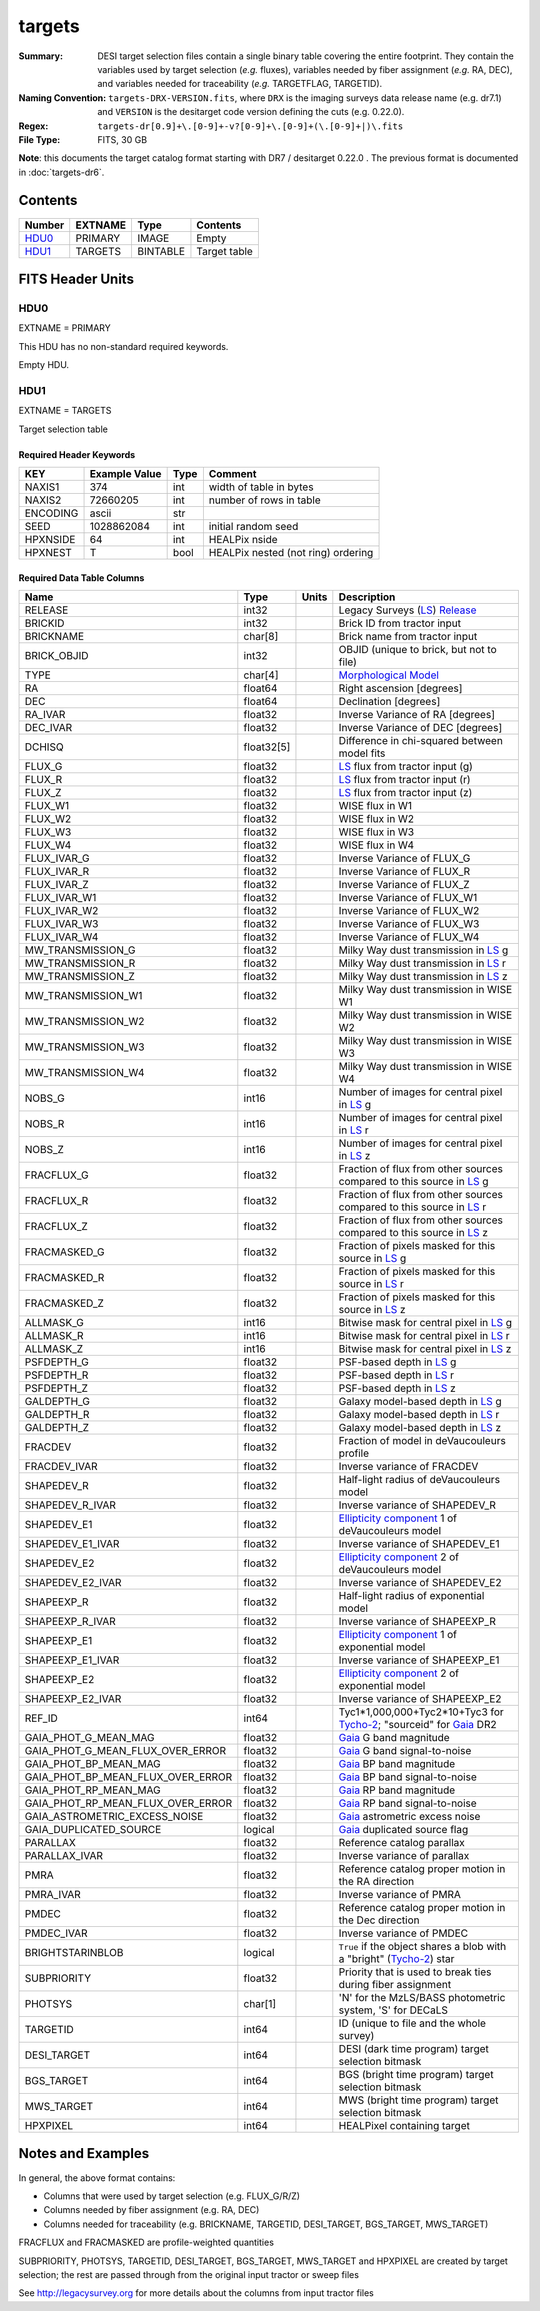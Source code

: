 =======
targets
=======

:Summary: DESI target selection files contain a single binary table covering the
    entire footprint.  They contain the variables used by target selection
    (*e.g.* fluxes), variables needed by fiber assignment (*e.g.* RA, DEC),
    and variables needed for traceability (*e.g.* TARGETFLAG, TARGETID).
:Naming Convention: ``targets-DRX-VERSION.fits``, where ``DRX`` is the
    imaging surveys data release name (e.g. dr7.1) and ``VERSION`` is the
    desitarget code version defining the cuts (e.g. 0.22.0).
:Regex: ``targets-dr[0.9]+\.[0-9]+-v?[0-9]+\.[0-9]+(\.[0-9]+|)\.fits``
:File Type: FITS, 30 GB


**Note**: this documents the target catalog format starting with DR7 /
desitarget 0.22.0 .  The previous format is documented in :doc:`targets-dr6`.

Contents
========

====== ======= ======== ============
Number EXTNAME Type     Contents
====== ======= ======== ============
HDU0_  PRIMARY IMAGE    Empty
HDU1_  TARGETS BINTABLE Target table
====== ======= ======== ============

FITS Header Units
=================

HDU0
----

EXTNAME = PRIMARY

This HDU has no non-standard required keywords.

Empty HDU.

HDU1
----

EXTNAME = TARGETS

Target selection table

Required Header Keywords
~~~~~~~~~~~~~~~~~~~~~~~~

======== ============= ==== ==================================
KEY      Example Value Type Comment
======== ============= ==== ==================================
NAXIS1   374           int  width of table in bytes
NAXIS2   72660205      int  number of rows in table
ENCODING ascii         str
SEED     1028862084    int  initial random seed
HPXNSIDE 64            int  HEALPix nside
HPXNEST  T             bool HEALPix nested (not ring) ordering
======== ============= ==== ==================================

Required Data Table Columns
~~~~~~~~~~~~~~~~~~~~~~~~~~~

================================= ========== ===== ===================
Name                              Type       Units Description
================================= ========== ===== ===================
RELEASE                           int32            Legacy Surveys (`LS`_) `Release`_
BRICKID                           int32            Brick ID from tractor input
BRICKNAME                         char[8]          Brick name from tractor input
BRICK_OBJID                       int32            OBJID (unique to brick, but not to file)
TYPE                              char[4]          `Morphological Model`_
RA                                float64          Right ascension [degrees]
DEC                               float64          Declination [degrees]
RA_IVAR                           float32          Inverse Variance of RA [degrees]
DEC_IVAR                          float32          Inverse Variance of DEC [degrees]
DCHISQ                            float32[5]       Difference in chi-squared between model fits
FLUX_G                            float32          `LS`_ flux from tractor input (g)
FLUX_R                            float32          `LS`_ flux from tractor input (r)
FLUX_Z                            float32          `LS`_ flux from tractor input (z)
FLUX_W1                           float32          WISE flux in W1
FLUX_W2                           float32          WISE flux in W2
FLUX_W3                           float32          WISE flux in W3
FLUX_W4                           float32          WISE flux in W4
FLUX_IVAR_G                       float32          Inverse Variance of FLUX_G
FLUX_IVAR_R                       float32          Inverse Variance of FLUX_R
FLUX_IVAR_Z                       float32          Inverse Variance of FLUX_Z
FLUX_IVAR_W1                      float32          Inverse Variance of FLUX_W1
FLUX_IVAR_W2                      float32          Inverse Variance of FLUX_W2
FLUX_IVAR_W3                      float32          Inverse Variance of FLUX_W3
FLUX_IVAR_W4                      float32          Inverse Variance of FLUX_W4
MW_TRANSMISSION_G                 float32          Milky Way dust transmission in `LS`_ g
MW_TRANSMISSION_R                 float32          Milky Way dust transmission in `LS`_ r
MW_TRANSMISSION_Z                 float32          Milky Way dust transmission in `LS`_ z
MW_TRANSMISSION_W1                float32          Milky Way dust transmission in WISE W1
MW_TRANSMISSION_W2                float32          Milky Way dust transmission in WISE W2
MW_TRANSMISSION_W3                float32          Milky Way dust transmission in WISE W3
MW_TRANSMISSION_W4                float32          Milky Way dust transmission in WISE W4
NOBS_G                            int16            Number of images for central pixel in `LS`_ g
NOBS_R                            int16            Number of images for central pixel in `LS`_ r
NOBS_Z                            int16            Number of images for central pixel in `LS`_ z
FRACFLUX_G                        float32          Fraction of flux from other sources compared to this source in `LS`_ g
FRACFLUX_R                        float32          Fraction of flux from other sources compared to this source in `LS`_ r
FRACFLUX_Z                        float32          Fraction of flux from other sources compared to this source in `LS`_ z
FRACMASKED_G                      float32          Fraction of pixels masked for this source in `LS`_ g
FRACMASKED_R                      float32          Fraction of pixels masked for this source in `LS`_ r
FRACMASKED_Z                      float32          Fraction of pixels masked for this source in `LS`_ z
ALLMASK_G                         int16            Bitwise mask for central pixel in `LS`_ g
ALLMASK_R                         int16            Bitwise mask for central pixel in `LS`_ r
ALLMASK_Z                         int16            Bitwise mask for central pixel in `LS`_ z
PSFDEPTH_G                        float32          PSF-based depth in `LS`_ g
PSFDEPTH_R                        float32          PSF-based depth in `LS`_ r
PSFDEPTH_Z                        float32          PSF-based depth in `LS`_ z
GALDEPTH_G                        float32          Galaxy model-based depth in `LS`_ g
GALDEPTH_R                        float32          Galaxy model-based depth in `LS`_ r
GALDEPTH_Z                        float32          Galaxy model-based depth in `LS`_ z
FRACDEV                           float32          Fraction of model in deVaucouleurs profile
FRACDEV_IVAR                      float32          Inverse variance of FRACDEV
SHAPEDEV_R                        float32          Half-light radius of deVaucouleurs model
SHAPEDEV_R_IVAR                   float32          Inverse variance of SHAPEDEV_R
SHAPEDEV_E1                       float32          `Ellipticity component`_ 1 of deVaucouleurs model
SHAPEDEV_E1_IVAR                  float32          Inverse variance of SHAPEDEV_E1
SHAPEDEV_E2                       float32          `Ellipticity component`_ 2 of deVaucouleurs model
SHAPEDEV_E2_IVAR                  float32          Inverse variance of SHAPEDEV_E2
SHAPEEXP_R                        float32          Half-light radius of exponential model
SHAPEEXP_R_IVAR                   float32          Inverse variance of SHAPEEXP_R
SHAPEEXP_E1                       float32          `Ellipticity component`_ 1 of exponential model
SHAPEEXP_E1_IVAR                  float32          Inverse variance of SHAPEEXP_E1
SHAPEEXP_E2                       float32          `Ellipticity component`_ 2 of exponential model
SHAPEEXP_E2_IVAR                  float32          Inverse variance of SHAPEEXP_E2
REF_ID                            int64            Tyc1*1,000,000+Tyc2*10+Tyc3 for `Tycho-2`_; "sourceid" for `Gaia`_ DR2 
GAIA_PHOT_G_MEAN_MAG              float32          `Gaia`_ G band magnitude
GAIA_PHOT_G_MEAN_FLUX_OVER_ERROR  float32          `Gaia`_ G band signal-to-noise
GAIA_PHOT_BP_MEAN_MAG             float32          `Gaia`_ BP band magnitude
GAIA_PHOT_BP_MEAN_FLUX_OVER_ERROR float32          `Gaia`_ BP band signal-to-noise
GAIA_PHOT_RP_MEAN_MAG             float32          `Gaia`_ RP band magnitude
GAIA_PHOT_RP_MEAN_FLUX_OVER_ERROR float32          `Gaia`_ RP band signal-to-noise
GAIA_ASTROMETRIC_EXCESS_NOISE     float32          `Gaia`_ astrometric excess noise
GAIA_DUPLICATED_SOURCE            logical          `Gaia`_ duplicated source flag
PARALLAX                          float32          Reference catalog parallax
PARALLAX_IVAR                     float32          Inverse variance of parallax
PMRA                              float32          Reference catalog proper motion in the RA direction
PMRA_IVAR                         float32          Inverse variance of PMRA
PMDEC                             float32          Reference catalog proper motion in the Dec direction
PMDEC_IVAR                        float32          Inverse variance of PMDEC
BRIGHTSTARINBLOB                  logical          ``True`` if the object shares a blob with a "bright" (`Tycho-2`_) star
SUBPRIORITY                       float32          Priority that is used to break ties during fiber assignment
PHOTSYS                           char[1]          'N' for the MzLS/BASS photometric system, 'S' for DECaLS
TARGETID                          int64            ID (unique to file and the whole survey)
DESI_TARGET                       int64            DESI (dark time program) target selection bitmask
BGS_TARGET                        int64            BGS (bright time program) target selection bitmask
MWS_TARGET                        int64            MWS (bright time program) target selection bitmask
HPXPIXEL                          int64            HEALPixel containing target
================================= ========== ===== ===================


Notes and Examples
==================

In general, the above format contains:

* Columns that were used by target selection (e.g. FLUX_G/R/Z)
* Columns needed by fiber assignment (e.g. RA, DEC)
* Columns needed for traceability (e.g. BRICKNAME, TARGETID, DESI_TARGET, BGS_TARGET, MWS_TARGET)

FRACFLUX and FRACMASKED are profile-weighted quantities

SUBPRIORITY, PHOTSYS, TARGETID, DESI_TARGET, BGS_TARGET, MWS_TARGET and HPXPIXEL are created by target selection; the rest are passed through from the original input tractor or sweep files

See http://legacysurvey.org for more details about the columns from input tractor files

.. _`LS`: http://legacysurvey.org/dr7/catalogs/
.. _`ellipticity component`: http://legacysurvey.org/dr7/catalogs/
.. _`Release`: http://legacysurvey.org/release/
.. _`Morphological Model`: http://legacysurvey.org/dr7/catalogs/
.. _`Tycho-2`: https://heasarc.nasa.gov/W3Browse/all/tycho2.html
.. _`Gaia`: https://gea.esac.esa.int/archive/documentation//GDR2/Gaia_archive/chap_datamodel/sec_dm_main_tables/ssec_dm_gaia_source.html

